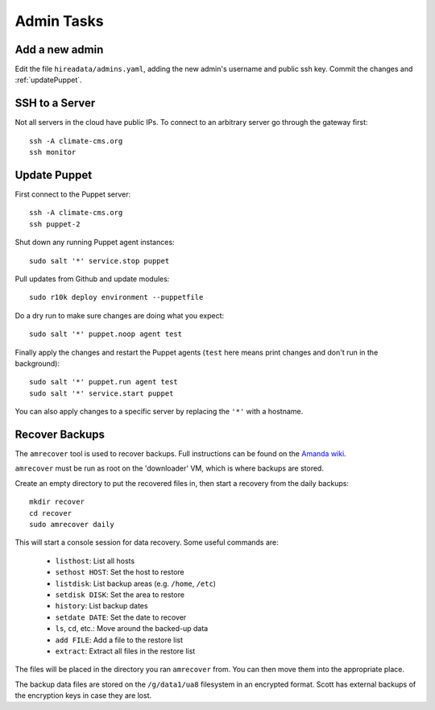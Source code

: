 Admin Tasks
===========

Add a new admin
---------------

Edit the file ``hireadata/admins.yaml``, adding the new admin's username and
public ssh key. Commit the changes and :ref:`updatePuppet`.

SSH to a Server
---------------

Not all servers in the cloud have public IPs. To connect to an arbitrary server
go through the gateway first::

    ssh -A climate-cms.org
    ssh monitor

.. _updatePuppet:

Update Puppet
-------------

First connect to the Puppet server::

    ssh -A climate-cms.org
    ssh puppet-2

Shut down any running Puppet agent instances::

    sudo salt '*' service.stop puppet

Pull updates from Github and update modules::

    sudo r10k deploy environment --puppetfile

Do a dry run to make sure changes are doing what you expect::

    sudo salt '*' puppet.noop agent test

Finally apply the changes and restart the Puppet agents (``test`` here
means print changes and don't run in the background)::

    sudo salt '*' puppet.run agent test
    sudo salt '*' service.start puppet

You can also apply changes to a specific server by replacing the ``'*'`` with a
hostname.

.. _recoverBackups:

Recover Backups
---------------

The ``amrecover`` tool is used to recover backups. Full instructions can be
found on the `Amanda wiki
<http://wiki.zmanda.com/index.php/GSWA/Recovering_Files>`_.

``amrecover`` must be run as root on the 'downloader' VM, which is where
backups are stored.

Create an empty directory to put the recovered files in, then start a recovery from
the daily backups::

    mkdir recover
    cd recover
    sudo amrecover daily

This will start a console session for data recovery. Some useful commands are:

 * ``listhost``: List all hosts
 * ``sethost HOST``: Set the host to restore
 * ``listdisk``: List backup areas (e.g. ``/home``, ``/etc``)
 * ``setdisk DISK``: Set the area to restore
 * ``history``: List backup dates
 * ``setdate DATE``: Set the date to recover
 * ``ls``, ``cd``, etc.: Move around the backed-up data
 * ``add FILE``: Add a file to the restore list
 * ``extract``: Extract all files in the restore list

The files will be placed in the directory you ran ``amrecover`` from. You can
then move them into the appropriate place.

The backup data files are stored on the ``/g/data1/ua8`` filesystem in an
encrypted format. Scott has external backups of the encryption keys in case
they are lost.
